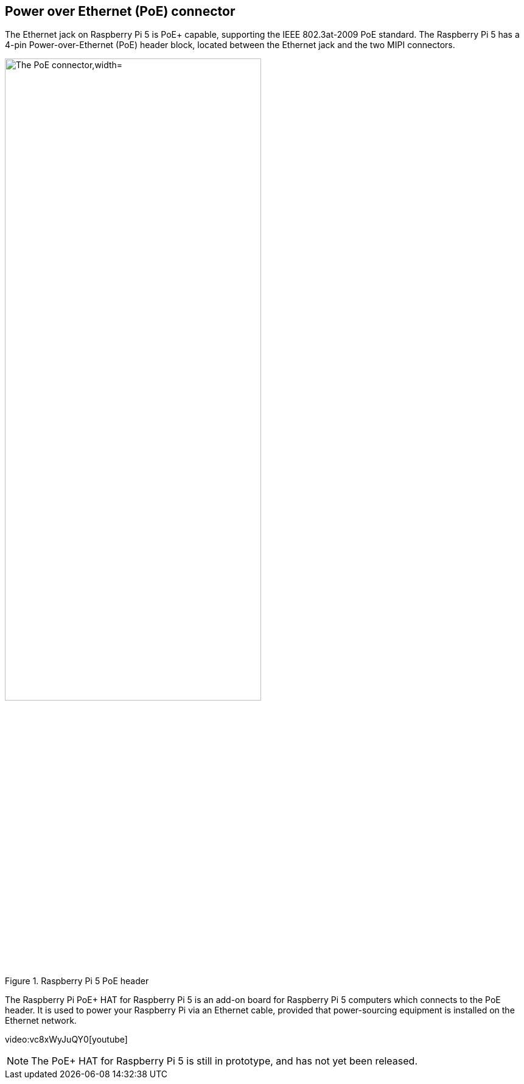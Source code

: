 
== Power over Ethernet (PoE) connector

The Ethernet jack on Raspberry Pi 5 is PoE+ capable, supporting the IEEE 802.3at-2009 PoE standard. The Raspberry Pi 5 has a 4-pin Power-over-Ethernet (PoE) header block, located between the Ethernet jack and the two MIPI connectors.

.Raspberry Pi 5 PoE header
image::images/poe.png[alt="The PoE connector,width="70%"]

The Raspberry Pi PoE+ HAT for Raspberry Pi 5 is an add-on board for Raspberry Pi 5 computers which connects to the PoE header. It is used to power your Raspberry Pi via an Ethernet cable, provided that power-sourcing equipment is installed on the Ethernet network. 

video:vc8xWyJuQY0[youtube]

NOTE: The PoE+ HAT for Raspberry Pi 5 is still in prototype, and has not yet been released.
